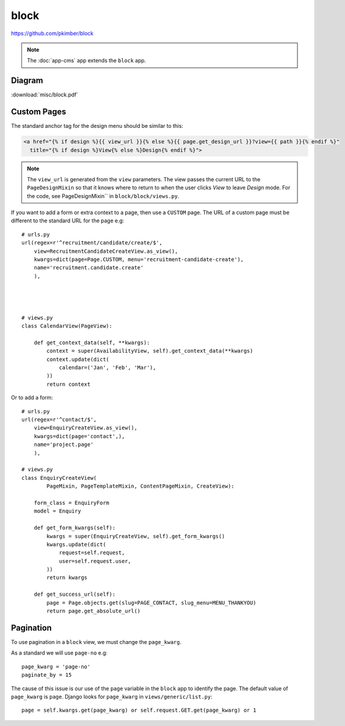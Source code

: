 block
*****

.. highlight:: python

https://github.com/pkimber/block

.. note:: The :doc:`app-cms` app extends the ``block`` app.

Diagram
=======

:download:`misc/block.pdf`

Custom Pages
============

The standard anchor tag for the design menu should be similar to this:

.. code-block:: html

  <a href="{% if design %}{{ view_url }}{% else %}{{ page.get_design_url }}?view={{ path }}{% endif %}"
    title="{% if design %}View{% else %}Design{% endif %}">

.. note:: The ``view_url`` is generated from the ``view`` parameters.  The view
          passes the current URL to the ``PageDesignMixin`` so that it knows
          where to return to when the user clicks *View* to leave *Design*
          mode.
          For the code, see PageDesignMixin`` in ``block/block/views.py``.

If you want to add a form or extra context to a page, then use a ``CUSTOM``
page.  The URL of a custom page must be different to the standard URL for the
page e.g::

  # urls.py
  url(regex=r'^recruitment/candidate/create/$',
      view=RecruitmentCandidateCreateView.as_view(),
      kwargs=dict(page=Page.CUSTOM, menu='recruitment-candidate-create'),
      name='recruitment.candidate.create'
      ),




  # views.py
  class CalendarView(PageView):

      def get_context_data(self, **kwargs):
          context = super(AvailabilityView, self).get_context_data(**kwargs)
          context.update(dict(
              calendar=('Jan', 'Feb', 'Mar'),
          ))
          return context

Or to add a form::

  # urls.py
  url(regex=r'^contact/$',
      view=EnquiryCreateView.as_view(),
      kwargs=dict(page='contact',),
      name='project.page'
      ),

  # views.py
  class EnquiryCreateView(
          PageMixin, PageTemplateMixin, ContentPageMixin, CreateView):

      form_class = EnquiryForm
      model = Enquiry

      def get_form_kwargs(self):
          kwargs = super(EnquiryCreateView, self).get_form_kwargs()
          kwargs.update(dict(
              request=self.request,
              user=self.request.user,
          ))
          return kwargs

      def get_success_url(self):
          page = Page.objects.get(slug=PAGE_CONTACT, slug_menu=MENU_THANKYOU)
          return page.get_absolute_url()

Pagination
==========

To use pagination in a ``block`` view, we must change the ``page_kwarg``.

As a standard we will use ``page-no`` e.g::

  page_kwarg = 'page-no'
  paginate_by = 15

The cause of this issue is our use of the ``page`` variable in the ``block``
app to identify the page.  The default value of ``page_kwarg`` is ``page``.
Django looks for ``page_kwarg`` in ``views/generic/list.py``::

  page = self.kwargs.get(page_kwarg) or self.request.GET.get(page_kwarg) or 1
